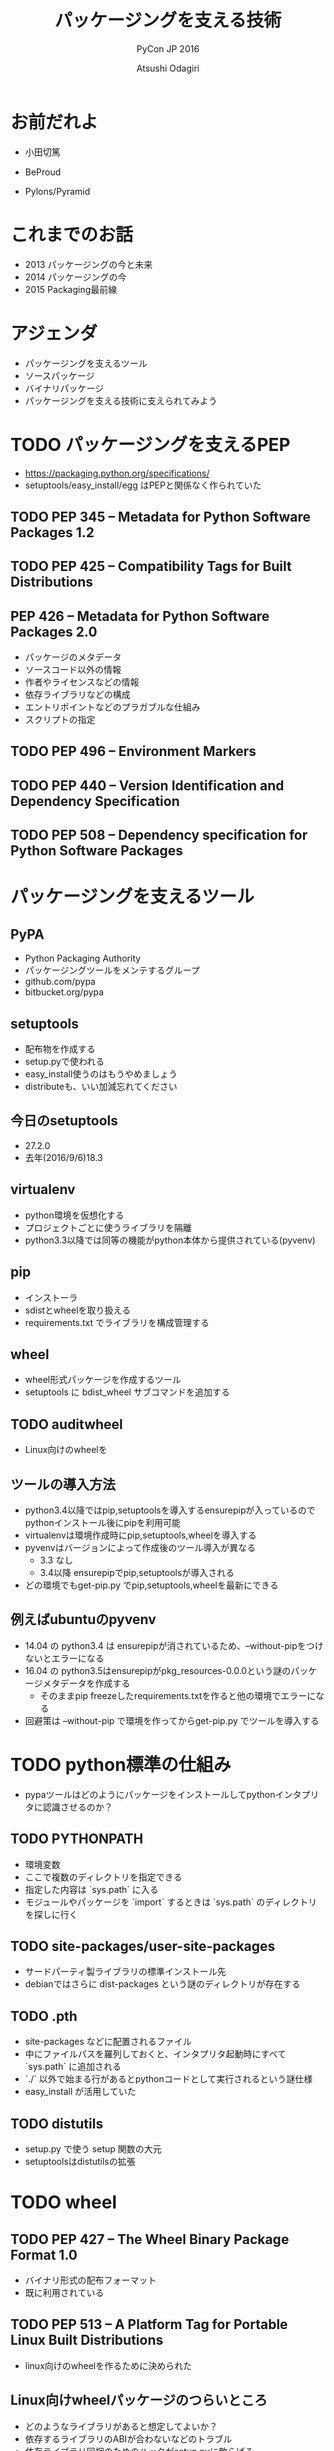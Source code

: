 #+TITLE: パッケージングを支える技術
#+AUTHOR: Atsushi Odagiri
#+SUBTITLE: PyCon JP 2016
#+LATEX_CLASS: bxjsslide
#+OPTIONS: toc:nil H:4 ^:nil
#+LATEX_HEADER: \let\stdsection\section
#+LATEX_HEADER:\renewcommand\section{\clearpage\stdsection}
#+LATEX_HEADER: \let\stdsubsection\subsection
#+LATEX_HEADER:\renewcommand\subsection{\clearpage\stdsubsection}

* お前だれよ

  - 小田切篤
  - BeProud
  - Pylons/Pyramid

    #+ATTR_LATEX: :width 0.3\textwidth
    [[./pylons-positive.png]]
    #+ATTR_LATEX: :width 0.3\textwidth
    [[./pyramid-positive.png]]

* これまでのお話

  - 2013 パッケージングの今と未来
  - 2014 パッケージングの今
  - 2015 Packaging最前線

* アジェンダ

  - パッケージングを支えるツール
  - ソースパッケージ
  - バイナリパッケージ
  - パッケージングを支える技術に支えられてみよう

* TODO パッケージングを支えるPEP

  - https://packaging.python.org/specifications/
  - setuptools/easy_install/egg はPEPと関係なく作られていた

** TODO PEP 345 -- Metadata for Python Software Packages 1.2


** TODO PEP 425 -- Compatibility Tags for Built Distributions

** PEP 426 -- Metadata for Python Software Packages 2.0
   - パッケージのメタデータ
   - ソースコード以外の情報
   - 作者やライセンスなどの情報
   - 依存ライブラリなどの構成
   - エントリポイントなどのプラガブルな仕組み
   - スクリプトの指定

** TODO PEP 496 -- Environment Markers

** TODO PEP 440 -- Version Identification and Dependency Specification

** TODO PEP 508 -- Dependency specification for Python Software Packages



* パッケージングを支えるツール
** PyPA

- Python Packaging Authority
- パッケージングツールをメンテするグループ
- github.com/pypa
- bitbucket.org/pypa

** setuptools

   - 配布物を作成する
   - setup.pyで使われる
   - easy_install使うのはもうやめましょう
   - distributeも、いい加減忘れてください

** 今日のsetuptools
   - 27.2.0
   - 去年(2016/9/6)18.3

** virtualenv

   - python環境を仮想化する
   - プロジェクトごとに使うライブラリを隔離
   - python3.3以降では同等の機能がpython本体から提供されている(pyvenv)

** pip

   - インストーラ
   - sdistとwheelを取り扱える
   - requirements.txt でライブラリを構成管理する

** wheel

   - wheel形式パッケージを作成するツール
   - setuptools に bdist_wheel サブコマンドを追加する

** TODO auditwheel

   - Linux向けのwheelを

** ツールの導入方法

   - python3.4以降ではpip,setuptoolsを導入するensurepipが入っているのでpythonインストール後にpipを利用可能
   - virtualenvは環境作成時にpip,setuptools,wheelを導入する
   - pyvenvはバージョンによって作成後のツール導入が異なる
     - 3.3 なし
     - 3.4以降 ensurepipでpip,setuptoolsが導入される
   - どの環境でもget-pip.py でpip,setuptools,wheelを最新にできる

** 例えばubuntuのpyvenv

   - 14.04 の python3.4 は ensurepipが消されているため、--without-pipをつけないとエラーになる
   - 16.04 の python3.5はensurepipがpkg_resources-0.0.0という謎のパッケージメタデータを作成する
     - そのままpip freezeしたrequirements.txtを作ると他の環境でエラーになる
   - 回避策は --without-pip で環境を作ってからget-pip.py でツールを導入する

* TODO python標準の仕組み

  - pypaツールはどのようにパッケージをインストールしてpythonインタプリタに認識させるのか？

** TODO PYTHONPATH

   - 環境変数
   - ここで複数のディレクトリを指定できる
   - 指定した内容は `sys.path` に入る
   - モジュールやパッケージを `import` するときは `sys.path` のディレクトリを探しに行く


** TODO site-packages/user-site-packages

   - サードパーティ製ライブラリの標準インストール先
   - debianではさらに dist-packages という謎のディレクトリが存在する

** TODO .pth

   - site-packages などに配置されるファイル
   - 中にファイルパスを羅列しておくと、インタプリタ起動時にすべて `sys.path` に追加される
   - `./` 以外で始まる行があるとpythonコードとして実行されるという謎仕様
   - easy_install が活用していた

** TODO distutils

   - setup.py で使う setup 関数の大元
   - setuptoolsはdistutilsの拡張

* TODO wheel
** TODO PEP 427 -- The Wheel Binary Package Format 1.0

   - バイナリ形式の配布フォーマット
   - 既に利用されている

** TODO PEP 513 -- A Platform Tag for Portable Linux Built Distributions
  - linux向けのwheelを作るために決められた
** Linux向けwheelパッケージのつらいところ

   - どのようなライブラリがあると想定してよいか？
   - 依存するライブラリのABIが合わないなどのトラブル
   - 依存ライブラリ同梱のためのハックがsetup.pyに散らばる

** manylinux1が想定するLinux環境

   - Centos5.11

** auditwheel

   - manylinux1を満たしているかチェック
   - 依存ライブラリをwheelに同梱させる

** TODO PEP 491 -- The Wheel Binary Package Format 1.9

* TODO sdistとはなにか？

  - setuptoolsとpipの実装でなんとなく決まっている
  - `setup.py install` ができればsdist?
** setuptoolsがなくてもwheelパッケージは作成できる
   - wheelツールはsetuptoolsと独立して作られている
   - distlibにもwheelを作成する処理が実装されている
** sdistを考え直す意味
   - setuptools依存からの脱却
   - 明確なインストールフロー

** 現状

   - pipがsdistをダウンロードする
   - pipがsdistを展開する
   - pipがsetup.py bdist_wheelを実行する
   - できあがったwheelパッケージをpipがインストールする
   - setup.py install は関係なかった

** TODO PEP 518 -- Specifying Minimum Build System Requirements for Python Projects
   - パッケージング方法やそれに必要なツールを支持する
   - pypi上でwheel作成する目的？
   - パッケージングに必要なツールを記述
   - pyproject.toml
   - TOMLフォーマット

** TODO PEP 516 -- Build system abstraction for pip/conda etc

   - ツールの指定方法

* TODO プログラミングPythonパッケージ

   - distlibはPEPで決まったことを実装しているライブラリ
   - distlibを使えばパッケージを操作できる（PEPで決まってる範囲で）
   - setuptoolsに依存せずにパッケージングしてみよう

        #+BEGIN_SRC python

   >>> import sys
   >>> import os
   >>> sys.path.append(os.path.join(os.getcwd(), 'distlib-0.2.3-py3-none-any.whl'))
   >>> import distlib
   >>> distlib

        #+END_SRC
* TODO distlibでできること

  - wheelパッケージ作成
  - wheelパッケージインストール
  - メタデータ作成
  - パッケージリポジトリからのダウンロード
  - インストール済パッケージのリストアップ

* 配布物の作成

  - 現状でPEPで決まってる配布物のフォーマットはwheelのみ
  - sdistはまだ議論中

** TODO 配布物作成に必要な情報
** TODO パッケージメタデータ

    - dist-info ディレクトリ
    - pydist.json/package.json

** TODO wheelパッケージを作成する

    - distlib.wheel

* パッケージの配布
  - 作成したパッケージを公開してインストール可能にする
  - simple package repository形式のサイトで公開する
  - ダウンロードしてインストールする

** TODO PEP 503 -- Simple Repository API

   - pypiもこの形式
   - 登録やアップロード方法は決められてない
   - `httplib.server` などでも実現可能

** TODO wheelファイルをsimple package repository形式に配置する

   - distlib.wheelでメタデータを取得
   - パッケージ名でディレクトリを作成
   - wheelファイルをコピー


* TODO インストール

** TODO パッケージをリポジトリからダウンロードする

   - distlib.locators

** TODO wheelパッケージをインストールする

    - distlib.wheel

** TODO インストール一覧
** PEP 376 -- Database of Installed Python Distributions

   - パッケージによってインストールされたファイルの情報
   - どのモジュールがどのパッケージでインストールされたか
   - インストール時のファイルのハッシュ


     - distlib.database


     #+BEGIN_SRC python
>>> import distlib.database
>>> dist_path = distlib.database.DistributionPath()
>>> for dist in dist_path.get_distributions():
...     print(dist)
...
pip 8.1.2
distlib 0.2.3
wheel 0.29.0
setuptools 25.1.6

     #+END_SRC

** TODO ライブラリ依存ツリー

     #+BEGIN_SRC python

>>> graph = distlib.database.make_graph(list(dist_path.get_distributions()))
>>> graph
translationstring 1.3
PasteDeploy 1.5.2
setuptools 25.1.6
wheel 0.29.0
WebOb 1.6.1
zope.interface 4.2.0
    setuptools 25.1.6 [setuptools]
pyramid 1.7
    zope.deprecation 4.1.2 [zope.deprecation (>=3.5.0)]
        setuptools 25.1.6 [setuptools]
    translationstring 1.3 [translationstring (>=0.4)]
    WebOb 1.6.1 [WebOb (>=1.3.1)]
    repoze.lru 0.6 [repoze.lru (>=0.4)]
    zope.interface 4.2.0 [zope.interface (>=3.8.0)]
        setuptools 25.1.6 [setuptools]
    PasteDeploy 1.5.2 [PasteDeploy (>=1.5.0)]
    setuptools 25.1.6 [setuptools]
    venusian 1.0 [venusian (>=1.0a3)]
repoze.lru 0.6
zope.deprecation 4.1.2
    setuptools 25.1.6 [setuptools]
venusian 1.0
pip 8.1.2
distlib 0.2.3
     #+END_SRC
* TODO 実行
** TODO sys.path
